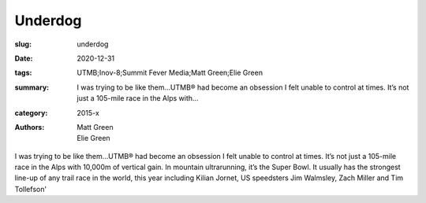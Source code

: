 Underdog
########

:slug: underdog
:date: 2020-12-31
:tags: UTMB;Inov-8;Summit Fever Media;Matt Green;Elie Green
:summary: I was trying to be like them...UTMB® had become an obsession I felt unable to control at times. It’s not just a 105-mile race in the Alps with...
:category: 2015-x
:authors: Matt Green;Elie Green

I was trying to be like them...UTMB® had become an obsession I felt unable to control at times. It’s not just a 105-mile race in the Alps with 10,000m of vertical gain. In mountain ultrarunning, it’s the Super Bowl. It usually has the strongest line-up of any trail race in the world, this year including Kilian Jornet, US speedsters Jim Walmsley, Zach Miller and Tim Tollefson'
